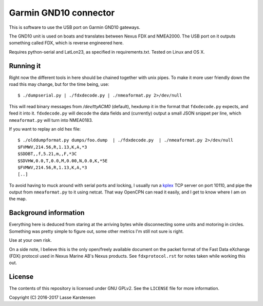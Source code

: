 Garmin GND10 connector
======================

This is software to use the USB port on Garmin GND10 gateways.

The GND10 unit is used on boats and translates between Nexus FDX and NMEA2000.
The USB port on it outputs something called FDX, which is reverse engineered here.

Requires python-serial and LatLon23, as specified in requirements.txt. Tested on Linux and OS X.

Running it
----------

Right now the different tools in here should be chained together with unix
pipes. To make it more user friendly down the road this may change, but for the
time being, use::

    $ ./dumpserial.py | ./fdxdecode.py | ./nmeaformat.py 2>/dev/null

This will read binary messages from `/dev/ttyACM0` (default), hexdump it in the format
that ``fdxdecode.py`` expects, and feed it into it. ``fdxdecode.py`` will decode the data fields
and (currently) output a small JSON snippet per line, which ``nmeaformat.py`` will turn into
NMEA0183.

If you want to replay an old hex file::

    $ ./olddumpformat.py dumps/foo.dump  | ./fdxdecode.py  | ./nmeaformat.py 2>/dev/null
    $FVMWV,214.56,R,1.13,K,A,*3
    $SDDBT,,f,5.21,m,,F,*3C
    $SDVHW,0.0,T,0.0,M,0.00,N,0.0,K,*5E
    $FVMWV,214.56,R,1.13,K,A,*3
    [..]

To avoid having to muck around with serial ports and locking, I usually run a kplex_ TCP
server on port 10110, and pipe the output from ``nmeaformat.py`` to it using netcat. That way
OpenCPN can read it easily, and I get to know where I am on the map.

.. _kplex: http://www.stripydog.com/kplex/


Background information
----------------------

Everything here is deduced from staring at the arriving bytes while
disconnecting some units and motoring in circles. Something was pretty simple
to figure out, some other metrics I'm still not sure is right.

Use at your own risk.

On a side note, I believe this is the only open/freely available document on
the packet format of the Fast Data eXchange (FDX) protocol used in Nexus Marine AB's
Nexus products. See ``fdxprotocol.rst`` for notes taken while working this out.

License
-------

The contents of this repository is licensed under GNU GPLv2. See the ``LICENSE`` file for more information.

Copyright (C) 2016-2017 Lasse Karstensen


